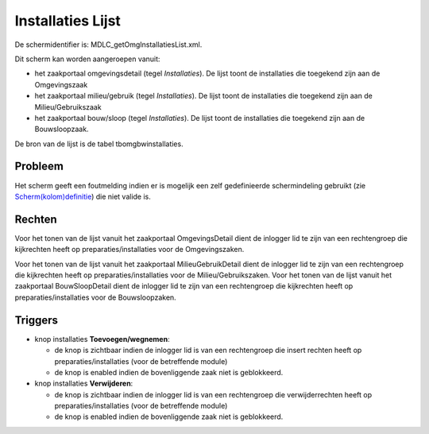 Installaties Lijst
==================

De schermidentifier is: MDLC_getOmgInstallatiesList.xml.

Dit scherm kan worden aangeroepen vanuit:

-  het zaakportaal omgevingsdetail (tegel *Installaties*). De lijst
   toont de installaties die toegekend zijn aan de Omgevingszaak
-  het zaakportaal milieu/gebruik (tegel *Installaties*). De lijst toont
   de installaties die toegekend zijn aan de Milieu/Gebruikszaak
-  het zaakportaal bouw/sloop (tegel *Installaties*). De lijst toont de
   installaties die toegekend zijn aan de Bouwsloopzaak.

De bron van de lijst is de tabel tbomgbwinstallaties.

Probleem
--------

Het scherm geeft een foutmelding indien er is mogelijk een zelf
gedefinieerde schermindeling gebruikt (zie
`Scherm(kolom)definitie </docs/instellen_inrichten/schermdefinitie.md>`__)
die niet valide is.

Rechten
-------

Voor het tonen van de lijst vanuit het zaakportaal OmgevingsDetail dient
de inlogger lid te zijn van een rechtengroep die kijkrechten heeft op
preparaties/installaties voor de Omgevingszaken.

Voor het tonen van de lijst vanuit het zaakportaal MilieuGebruikDetail
dient de inlogger lid te zijn van een rechtengroep die kijkrechten heeft
op preparaties/installaties voor de Milieu/Gebruikszaken. Voor het tonen
van de lijst vanuit het zaakportaal BouwSloopDetail dient de inlogger
lid te zijn van een rechtengroep die kijkrechten heeft op
preparaties/installaties voor de Bouwsloopzaken.

Triggers
--------

-  knop installaties **Toevoegen/wegnemen**:

   -  de knop is zichtbaar indien de inlogger lid is van een
      rechtengroep die insert rechten heeft op preparaties/installaties
      (voor de betreffende module)
   -  de knop is enabled indien de bovenliggende zaak niet is
      geblokkeerd.

-  knop installaties **Verwijderen**:

   -  de knop is zichtbaar indien de inlogger lid is van een
      rechtengroep die verwijderrechten heeft op
      preparaties/installaties (voor de betreffende module)
   -  de knop is enabled indien de bovenliggende zaak niet is
      geblokkeerd.
